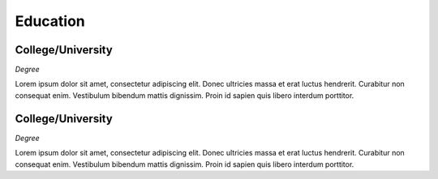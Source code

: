 

Education 
############

College/University
**********************

*Degree*

Lorem ipsum dolor sit amet, consectetur adipiscing elit. Donec ultricies massa et erat luctus hendrerit. Curabitur non consequat enim. Vestibulum bibendum mattis dignissim. Proin id sapien quis libero interdum porttitor.


College/University
**********************

*Degree*

Lorem ipsum dolor sit amet, consectetur adipiscing elit. Donec ultricies massa et erat luctus hendrerit. Curabitur non consequat enim. Vestibulum bibendum mattis dignissim. Proin id sapien quis libero interdum porttitor.



